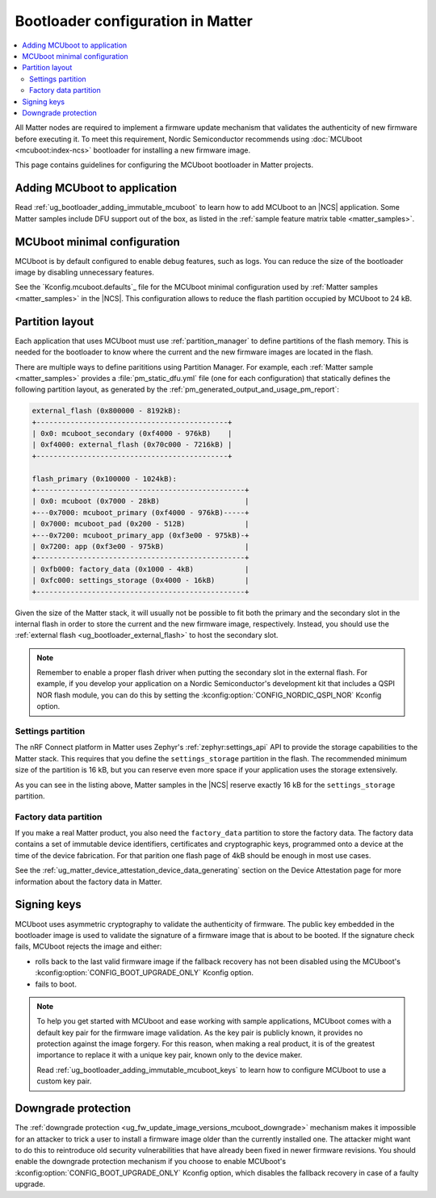 .. _ug_matter_device_bootloader:

Bootloader configuration in Matter
##################################

.. contents::
   :local:
   :depth: 2

All Matter nodes are required to implement a firmware update mechanism that validates the authenticity of new firmware before executing it.
To meet this requirement, Nordic Semiconductor recommends using :doc:`MCUboot <mcuboot:index-ncs>` bootloader for installing a new firmware image.

This page contains guidelines for configuring the MCUboot bootloader in Matter projects.

Adding MCUboot to application
*****************************

Read :ref:`ug_bootloader_adding_immutable_mcuboot` to learn how to add MCUboot to an |NCS| application.
Some Matter samples include DFU support out of the box, as listed in the :ref:`sample feature matrix table <matter_samples>`.

MCUboot minimal configuration
*****************************

MCUboot is by default configured to enable debug features, such as logs.
You can reduce the size of the bootloader image by disabling unnecessary features.

See the `Kconfig.mcuboot.defaults`_ file for the MCUboot minimal configuration used by :ref:`Matter samples <matter_samples>` in the |NCS|.
This configuration allows to reduce the flash partition occupied by MCUboot to 24 kB.

Partition layout
****************

Each application that uses MCUboot must use :ref:`partition_manager` to define partitions of the flash memory.
This is needed for the bootloader to know where the current and the new firmware images are located in the flash.

There are multiple ways to define parititions using Partition Manager.
For example, each :ref:`Matter sample <matter_samples>` provides a :file:`pm_static_dfu.yml` file (one for each configuration) that statically defines the following partition layout, as generated by the :ref:`pm_generated_output_and_usage_pm_report`:

.. code-block:: console

   external_flash (0x800000 - 8192kB):
   +---------------------------------------------+
   | 0x0: mcuboot_secondary (0xf4000 - 976kB)    |
   | 0xf4000: external_flash (0x70c000 - 7216kB) |
   +---------------------------------------------+

   flash_primary (0x100000 - 1024kB):
   +-------------------------------------------------+
   | 0x0: mcuboot (0x7000 - 28kB)                    |
   +---0x7000: mcuboot_primary (0xf4000 - 976kB)-----+
   | 0x7000: mcuboot_pad (0x200 - 512B)              |
   +---0x7200: mcuboot_primary_app (0xf3e00 - 975kB)-+
   | 0x7200: app (0xf3e00 - 975kB)                   |
   +-------------------------------------------------+
   | 0xfb000: factory_data (0x1000 - 4kB)            |
   | 0xfc000: settings_storage (0x4000 - 16kB)       |
   +-------------------------------------------------+

Given the size of the Matter stack, it will usually not be possible to fit both the primary and the secondary slot in the internal flash in order to store the current and the new firmware image, respectively.
Instead, you should use the :ref:`external flash <ug_bootloader_external_flash>` to host the secondary slot.

.. note::
   Remember to enable a proper flash driver when putting the secondary slot in the external flash.
   For example, if you develop your application on a Nordic Semiconductor's development kit that includes a QSPI NOR flash module, you can do this by setting the :kconfig:option:`CONFIG_NORDIC_QSPI_NOR` Kconfig option.

Settings partition
==================

The nRF Connect platform in Matter uses Zephyr's :ref:`zephyr:settings_api` API to provide the storage capabilities to the Matter stack.
This requires that you define the ``settings_storage`` partition in the flash.
The recommended minimum size of the partition is 16 kB, but you can reserve even more space if your application uses the storage extensively.

As you can see in the listing above, Matter samples in the |NCS| reserve exactly 16 kB for the ``settings_storage`` partition.

Factory data partition
======================

If you make a real Matter product, you also need the ``factory_data`` partition to store the factory data.
The factory data contains a set of immutable device identifiers, certificates and cryptographic keys, programmed onto a device at the time of the device fabrication.
For that parition one flash page of 4kB should be enough in most use cases.

See the :ref:`ug_matter_device_attestation_device_data_generating` section on the Device Attestation page for more information about the factory data in Matter.

Signing keys
************

MCUboot uses asymmetric cryptography to validate the authenticity of firmware.
The public key embedded in the bootloader image is used to validate the signature of a firmware image that is about to be booted.
If the signature check fails, MCUboot rejects the image and either:

* rolls back to the last valid firmware image if the fallback recovery has not been disabled using the MCUboot's :kconfig:option:`CONFIG_BOOT_UPGRADE_ONLY` Kconfig option.
* fails to boot.

.. note::
   To help you get started with MCUboot and ease working with sample applications, MCUboot comes with a default key pair for the firmware image validation.
   As the key pair is publicly known, it provides no protection against the image forgery.
   For this reason, when making a real product, it is of the greatest importance to replace it with a unique key pair, known only to the device maker.

   Read :ref:`ug_bootloader_adding_immutable_mcuboot_keys` to learn how to configure MCUboot to use a custom key pair.

Downgrade protection
********************

The :ref:`downgrade protection <ug_fw_update_image_versions_mcuboot_downgrade>` mechanism makes it impossible for an attacker to trick a user to install a firmware image older than the currently installed one.
The attacker might want to do this to reintroduce old security vulnerabilities that have already been fixed in newer firmware revisions.
You should enable the downgrade protection mechanism if you choose to enable MCUboot's :kconfig:option:`CONFIG_BOOT_UPGRADE_ONLY` Kconfig option, which disables the fallback recovery in case of a faulty upgrade.
